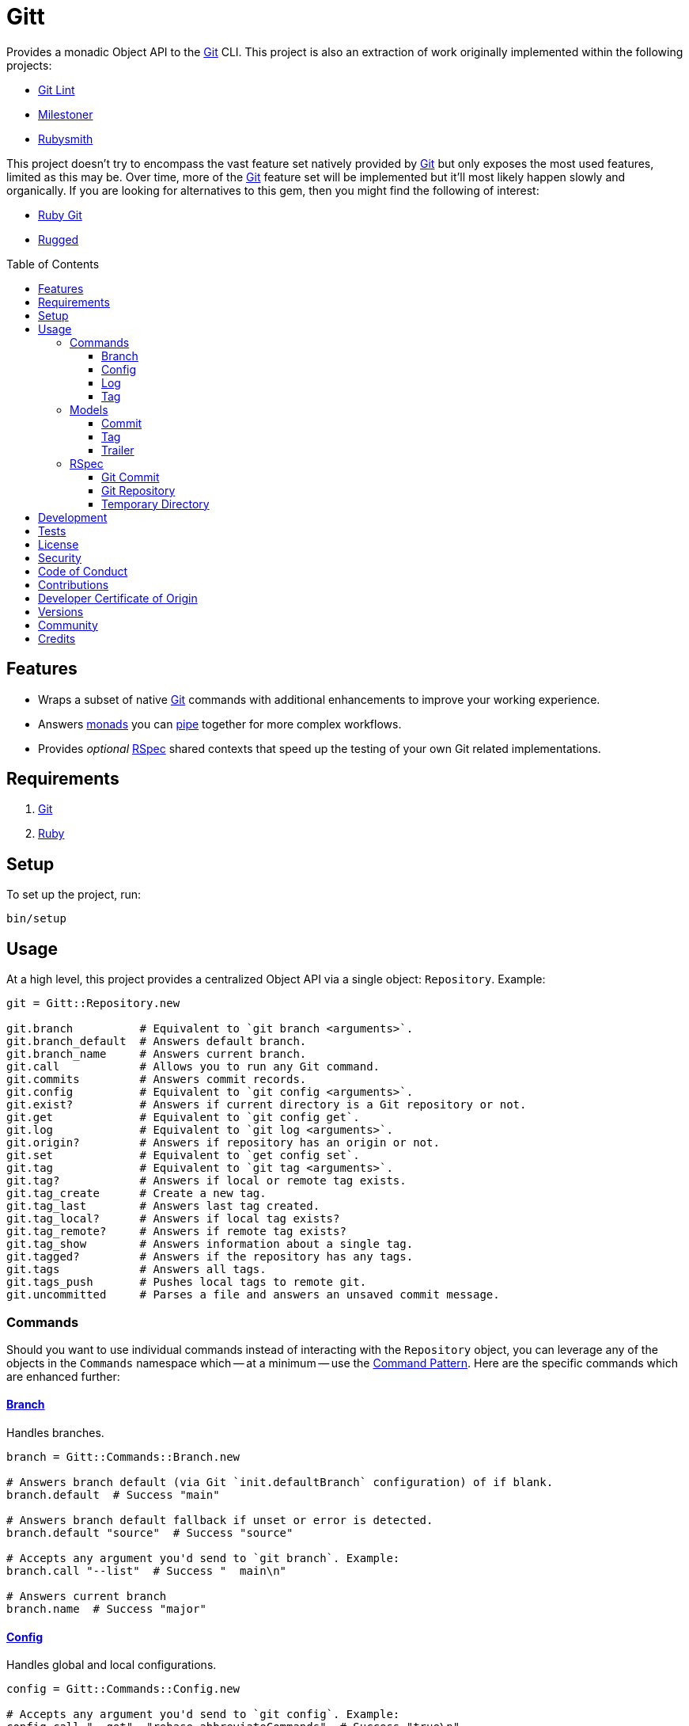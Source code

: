 :toc: macro
:toclevels: 5
:figure-caption!:

:git_link: link:https://git-scm.com[Git]
:rspec_link: link:https://rspec.info[RSpec]
:struct_link: link:https://alchemists.io/articles/ruby_structs[Struct]

= Gitt

Provides a monadic Object API to the {git_link} CLI. This project is also an extraction of work originally implemented within the following projects:

* link:https://alchemists.io/projects/git-lint[Git Lint]
* link:https://alchemists.io/projects/milestoner[Milestoner]
* link:https://alchemists.io/projects/rubysmith[Rubysmith]

This project doesn't try to encompass the vast feature set natively provided by {git_link} but only exposes the most used features, limited as this may be. Over time, more of the {git_link} feature set will be implemented but it'll most likely happen slowly and organically. If you are looking for alternatives to this gem, then you might find the following of interest:

* link:https://github.com/ruby-git/ruby-git[Ruby Git]
* link:https://github.com/libgit2/rugged[Rugged]

toc::[]

== Features

* Wraps a subset of native {git_link} commands with additional enhancements to improve your working experience.
* Answers link:https://dry-rb.org/gems/dry-monads[monads] you can link:https://alchemists.io/projects/transactable[pipe] together for more complex workflows.
* Provides _optional_ {rspec_link} shared contexts that speed up the testing of your own Git related implementations.

== Requirements

. {git_link}
. link:https://www.ruby-lang.org[Ruby]

== Setup

To set up the project, run:

[source,bash]
----
bin/setup
----

== Usage

At a high level, this project provides a centralized Object API via a single object: `Repository`. Example:

[source,ruby]
----
git = Gitt::Repository.new

git.branch          # Equivalent to `git branch <arguments>`.
git.branch_default  # Answers default branch.
git.branch_name     # Answers current branch.
git.call            # Allows you to run any Git command.
git.commits         # Answers commit records.
git.config          # Equivalent to `git config <arguments>`.
git.exist?          # Answers if current directory is a Git repository or not.
git.get             # Equivalent to `git config get`.
git.log             # Equivalent to `git log <arguments>`.
git.origin?         # Answers if repository has an origin or not.
git.set             # Equivalent to `get config set`.
git.tag             # Equivalent to `git tag <arguments>`.
git.tag?            # Answers if local or remote tag exists.
git.tag_create      # Create a new tag.
git.tag_last        # Answers last tag created.
git.tag_local?      # Answers if local tag exists?
git.tag_remote?     # Answers if remote tag exists?
git.tag_show        # Answers information about a single tag.
git.tagged?         # Answers if the repository has any tags.
git.tags            # Answers all tags.
git.tags_push       # Pushes local tags to remote git.
git.uncommitted     # Parses a file and answers an unsaved commit message.

----

=== Commands

Should you want to use individual commands instead of interacting with the `Repository` object, you
can leverage any of the objects in the `Commands` namespace which -- at a minimum -- use the link:https://alchemists.io/articles/interactor_pattern[Command Pattern]. Here are the specific commands which are enhanced further:

==== link:https://git-scm.com/docs/git-branch[Branch]

Handles branches.

[source,ruby]
----
branch = Gitt::Commands::Branch.new

# Answers branch default (via Git `init.defaultBranch` configuration) of if blank.
branch.default  # Success "main"

# Answers branch default fallback if unset or error is detected.
branch.default "source"  # Success "source"

# Accepts any argument you'd send to `git branch`. Example:
branch.call "--list"  # Success "  main\n"

# Answers current branch
branch.name  # Success "major"
----

==== link:https://git-scm.com/docs/git-config[Config]

Handles global and local configurations.

[source,ruby]
----
config = Gitt::Commands::Config.new

# Accepts any argument you'd send to `git config`. Example:
config.call "--get", "rebase.abbreviateCommands"  # Success "true\n"

# Answers value for key with support for fallback value or block manipulation.
config.get "user.name"                                     # Success "Brooke Kuhlmann"
config.get "user.unknown", "fallback"                      # Success "fallback"
config.get("user.unknown") { |value| value + "fallback" }  # "fallback"

# Answers true or false if origin is defined.
config.origin?                                             # true

# Sets configuration key and value.
config.set "user.demo", "test"                             # Success "test"
----

==== link:https://git-scm.com/docs/git-log[Log]

Handles commit history.

[source,ruby]
----
log = Gitt::Commands::Log.new

log.call "--oneline", "-1"  # Success "5e21a9866827 Added documentation\n"
----

The `Log` class provides two other methods but they require a more detailed explanation. The first is `Log#all` which answers an array of commits (records) upon success and accepts the same arguments as given to `#call`.

[source,ruby]
----
commit = log.all
----

The second, is:

[source,ruby]
----
commit log.uncommitted ".git/COMMIT_EDITMSG"
----

The above will answer a single commit record. This is great for building a commit object from an unsaved commit message. The only disadvantage of this approach is that you will get template commits which are always stripped out by Git when processing a _saved_ commit.

==== link:https://git-scm.com/docs/git-tag[Tag]

Handles the tagging/versioning of commits.

[source,ruby]
----
tag = Gitt::Commands::Tag.new

# Accepts any argument you'd send to `git tag`.
# Example: tag.call "--list"
stdout, stderr, status = tag.call

# Creates a new tag.
tag.create "0.0.0", "Version 0.0.0"

# Answers true or false base on whether local and remote tag exist.
tag.exist? "0.1.0"

# Answers last tag for git.
tag.last

# Answers if local tag exists.
tag.local? "0.1.0"

# Pushes tags to remote git.
tag.push

# Answers if remote tag exists.
tag.remote? "0.1.0"

# Answers details about a specific tag.
tag.show "1.0.0"

# Answers true or false based on whether repository is tagged.
tag.tagged?
----

=== Models

In order to have access to rich data from the Git client, there are several models available to you.

==== Commit

An instance of `Gitt::Models::Commit` is what is answered back to when using `Gitt` via the `#commits` or `#uncommitted` methods. In each case, you'll either get an array of records, a single record, or a failure depending on the result. Here's an example of a single record:

[source,ruby]
----
# #<Struct:Gitt::Models::Commit:0x0001d4e8
#   author_email = "demo@example.io",
#   author_name = "Brooke Kuhlmann",
#   authored_at = "1720130186",
#   authored_relative_at = "33 seconds ago",
#   body = "",
#   body_lines = [],
#   body_paragraphs = [],
#   committed_at = "1720130186",
#   committed_relative_at = "33 seconds ago",
#   committer_email = "demo@example.io",
#   committer_name = "Brooke Kuhlmann",
#   deletions = 3,
#   encoding = "",
#   files_changed = 3,
#   fingerprint = "F2BC49BC4FFB9A48",
#   fingerprint_key = "D1488588D2DEDF73E62F07A1F2BC49BC4FFB9A48",
#   insertions = 9,
#   lines = [
#     "Added version release notes"
#   ],
#   notes = "",
#   raw = "Added version release notes\n",
#   sha = "49e033d7020068630fd3823a29c2eb8a1ef01770",
#   signature = "Good",
#   subject = "Added version release notes",
#   trailers = []
# >
----

You get a {struct_link} with the following attributes:

* `author_email`: Stores the author email.
* `author_name`: Stores the author name.
* `authored_at`: Stores local time of when the commit was made.
* `author_relative_at`: Stores the relative time of when the commit was made.
* `body`: Stores the commit body which excludes the subject and leading space.
* `body_lines`: Stores each line of the body in an array.
* `body_paragraphs`: Stores each paragraph of the body as an array (i.e. broken by double new lines).
* `committed_at`: Stores local time of when the commit was updated.
* `committed_relative_at`: Stores the relative time of when the commit was updated.
* `committer_email`: Stores the committer email.
* `committer_name`: Stores the committer name.
* `deletions`: Stores number of deleted lines.
* `encoding`: Stored encoding. Blank if UTF-8 andf filled if otherwise.
* `files_changed`: Stores number of files changed.
* `fingerprint`: Stores the fingerprint used when creating a secure commit.
* `fingerprint_key`: Stores the fingerprint key used when creating a secure commit.
* `insertions`: Stores the number inserted lines.
* `lines`: Stores each line of the commit message as an array.
* `notes`: Stores commit note (if any.
* `raw`: Stores the raw commit message (subject + message).
* `sha`: Stores the commit SHA.
* `signature`: Stores the signature type and level of security.
* `subject`: Stores the commit subject.
* `trailers`: Stores any commit trailers as an array of `Gitt::Models::Trailer` records.

==== Tag

An instance of `Gitt::Models::Tag` is what is answered back to when using `Gitt` via the `#tags` method, for example. Here's an example:

[source,ruby]
----
#<Struct:Gitt::Models::Tag:0x000314c0
  author_email = "demo@example.io",
  author_name = "Brooke Kuhlmann",
  authored_at = "1671892451",
  authored_relative_at = "1 year, 6 months ago",
  body = "Example.\n\n-----BEGIN PGP SIGNATURE-----\n\niQIzBAABCAAdFiEE0UiFiNLe33PmLweh8rxJvE/Nii2FB9wo6oc\nhVJ+beT6vnmZHKsvrqkpb1BAE10/pS8RkXjjaBmYaUIBYmG6RQ/+yUvyNjldWLuO\nBkYyUawSBT94V/ve/oYxTdylCkWj1TGYG+iP4NNnhz64rMikckY=\n=ptac\n-----END PGP SIGNATURE-----\n",
  committed_at = "1671997684",
  committed_relative_at = "1 year, 6 months ago",
  committer_email = "demo@example.io",
  committer_name = "Brooke Kuhlmann",
  sha = "662f32b2846c7bd4f153560478f035197f5279d5",
  signature = "-----BEGIN PGP SIGNATURE-----\n\niQIzBAABCAAdFiEE0UiFiNLe33PmLweh8rxJvE/Nii2FB9wo6oc\nhVJ+beT6vnmZHKsvrqkpb1BAE10/pS8RkXjjaBmYaUIBYmG6RQ/+yUvyNjldWLuO\nBkYyUawSBT94V/ve/oYxTdylCkWj1TGYG+iP4NNnhz64rMikckY=\n=ptac\n-----END PGP SIGNATURE-----\n",
  subject = "Version 1.0.0",
  version = "1.0.0"
>
----

You get a {struct_link} with the following attributes:

*  `author_email`: Stores author email.
*  `author_name`: Store author name.
*  `authored_at`: Stores author creation date.
*  `authored_relative_at`: Stores author creation date relative to current time.
*  `body`: Stores body of tag which can be sentences, multiple paragraphs, and/or signature information.
*  `committed_at`: Stores committer creation date.
*  `committed_relative_at`: Stores committer creation date relative to current time.
*  `committer_email`: Stores committer email.
*  `committer_name`: Store committer name.
*  `sha`: Stores the commit SHA for which this tag labels
*  `signature`: Stores the signature when the tag was securely created.
*  `subject`: Stores the subject.
*  `version`: Stores the version.

==== Trailer

A trailer is nested within a commit record when trailer information exists. Example:

[source,ruby]
----
#<struct Gitt::Models::Trailer key="Issue", delimiter=":", space=" ", value="123">
----

The attributes break down as follows:

* `key`: Answers the key.
* `delimiter`: Answers the delimiter which must be a colon but can be missing if invalid.
* `space`: Answers either a space or an empty string with the former being invalid.
* `value`: Answers the value associated with the key.

=== RSpec

For fans of {rspec_link}, this gem provides shared contexts you can use within your own test suites. These shared contexts are _optional_, not required for you by default, and must be manually required to use.

==== Git Commit

Provides a default `git_commit` record of `Gitt::Models::Commit` with minimal information for testing purposes and can be used as follows:

[source,ruby]
----
require "gitt/rspec/shared_contexts/git_commit"

describe Demo do
  include_context "with Git commit"
end
----

==== Git Repository

Provides a simple Git repository with a single commit for testing purposes. This repository is set up and torn down _around_ each spec. The repository is built within your project's `tmp` directory and provides a `git_repo_dir` pathname you can interact with. Here's how to use it:

[source,ruby]
----
require "gitt/rspec/shared_contexts/git_repo"
require "refinements/pathname"

describe Demo do
  include_context "with Git repository"

  using Refinements::Pathname

  it "is a demo" do
    git_repo_dir.change_dir { # Your expectation goes here. }
  end
end
----

==== Temporary Directory

Provides a temporary directory (i.e. `tmp/rspec`) for creating directories and or files you want set up and torn down _around_ each spec. Access to the `temp_dir` pathname is also provided for you. Here's how to use it:

[source,ruby]
----
require "gitt/rspec/shared_contexts/temp_dir"
require "refinements/pathname"

describe Demo do
  include_context "with temporary directory"

  using Refinements::Pathname

  it "is a demo" do
    temp_dir.change_dir { # Your expectation goes here. }
  end
end
----

💡 The Git Repository shared context -- mentioned above -- includes this shared context by default so you don't have to manually include this shared context when using the Git Repository shared context.

== Development

To contribute, run:

[source,bash]
----
git clone https://github.com/bkuhlmann/gitt
cd gitt
bin/setup
----

You can also use the IRB console for direct access to all objects:

[source,bash]
----
bin/console
----

== Tests

To test, run:

[source,bash]
----
bin/rake
----

== link:https://alchemists.io/policies/license[License]

== link:https://alchemists.io/policies/security[Security]

== link:https://alchemists.io/policies/code_of_conduct[Code of Conduct]

== link:https://alchemists.io/policies/contributions[Contributions]

== link:https://alchemists.io/policies/developer_certificate_of_origin[Developer Certificate of Origin]

== link:https://alchemists.io/projects/gitt/versions[Versions]

== link:https://alchemists.io/community[Community]

== Credits

* Built with link:https://alchemists.io/projects/gemsmith[Gemsmith].
* Engineered by link:https://alchemists.io/team/brooke_kuhlmann[Brooke Kuhlmann].
